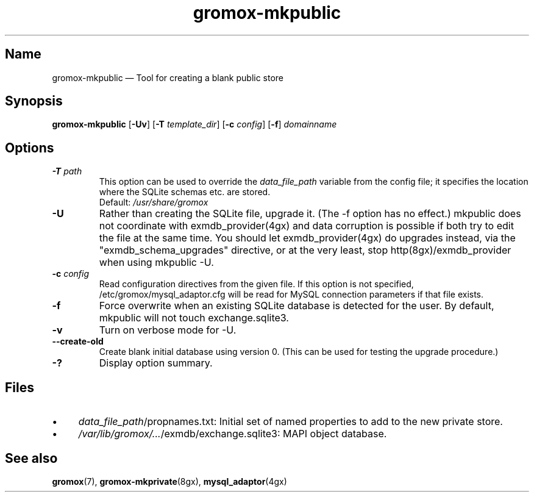 .\" SPDX-License-Identifier: CC-BY-SA-4.0 or-later
.\" SPDX-FileCopyrightText: 2021-2022 grommunio GmbH
.TH gromox\-mkpublic 8gx "" "Gromox" "Gromox admin reference"
.SH Name
gromox\-mkpublic \(em Tool for creating a blank public store
.SH Synopsis
\fBgromox\-mkpublic\fP [\fB\-Uv\fP] [\fB\-T\fP \fItemplate_dir\fP] [\fB\-c\fP
\fIconfig\fP] [\fB\-f\fP] \fIdomainname\fP
.SH Options
.TP
\fB\-T\fP \fIpath\fP
This option can be used to override the \fIdata_file_path\fP variable from the
config file; it specifies the location where the SQLite schemas etc. are
stored.
.br
Default: \fI/usr/share/gromox\fP
.TP
\fB\-U\fP
Rather than creating the SQLite file, upgrade it. (The \-f option has no
effect.) mkpublic does not coordinate with exmdb_provider(4gx) and data
corruption is possible if both try to edit the file at the same time. You
should let exmdb_provider(4gx) do upgrades instead, via the
"exmdb_schema_upgrades" directive, or at the very least, stop
http(8gx)/exmdb_provider when using mkpublic \-U.
.TP
\fB\-c\fP \fIconfig\fP
Read configuration directives from the given file. If this option is not
specified, /etc/gromox/mysql_adaptor.cfg will be read for MySQL connection
parameters if that file exists.
.TP
\fB\-f\fP
Force overwrite when an existing SQLite database is detected for the user.
By default, mkpublic will not touch exchange.sqlite3.
.TP
\fB\-v\fP
Turn on verbose mode for \-U.
.TP
\fB\-\-create\-old\fP
Create blank initial database using version 0. (This can be used for testing
the upgrade procedure.)
.TP
\fB\-?\fP
Display option summary.
.SH Files
.IP \(bu 4
\fIdata_file_path\fP/propnames.txt: Initial set of named properties to add to
the new private store.
.IP \(bu 4
\fI/var/lib/gromox/...\fP/exmdb/exchange.sqlite3: MAPI object database.
.SH See also
\fBgromox\fP(7), \fBgromox\-mkprivate\fP(8gx), \fBmysql_adaptor\fP(4gx)
